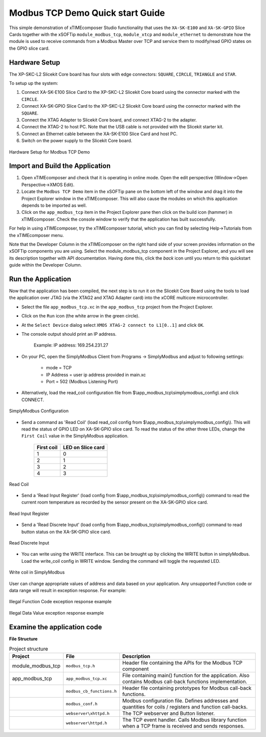 Modbus TCP Demo Quick start Guide
=================================

This simple demonstration of xTIMEcomposer Studio functionality that uses the ``XA-SK-E100`` and ``XA-SK-GPIO`` Slice Cards together with the xSOFTip ``module_modbus_tcp``, ``module_xtcp`` and ``module_ethernet`` to demonstrate how the module is used to receive commands from a Modbus Master over TCP and service them to modify/read GPIO states on the GPIO slice card.

Hardware Setup
++++++++++++++

The XP-SKC-L2 Slicekit Core board has four slots with edge connectors: ``SQUARE``, ``CIRCLE``, ``TRIANGLE`` and ``STAR``.

To setup up the system:

#. Connect XA-SK-E100 Slice Card to the XP-SKC-L2 Slicekit Core board using the connector marked with the ``CIRCLE``.
#. Connect XA-SK-GPIO Slice Card to the XP-SKC-L2 Slicekit Core board using the connector marked with the ``SQUARE``.
#. Connect the XTAG Adapter to Slicekit Core board, and connect XTAG-2 to the adapter.
#. Connect the XTAG-2 to host PC. Note that the USB cable is not provided with the Slicekit starter kit.
#. Connect an Ethernet cable between the XA-SK-E100 Slice Card and host PC.
#. Switch on the power supply to the Slicekit Core board.

.. figure:: images/hardware_setup.jpg
   :align: center

   Hardware Setup for Modbus TCP Demo

Import and Build the Application
++++++++++++++++++++++++++++++++

#. Open xTIMEcomposer and check that it is operating in online mode. Open the edit perspective (Window->Open Perspective->XMOS Edit).
#. Locate the ``Modbus TCP Demo`` item in the xSOFTip pane on the bottom left of the window and drag it into the Project Explorer window in the xTIMEcomposer. This will also cause the modules on which this application depends to be imported as well.
#. Click on the ``app_modbus_tcp`` item in the Project Explorer pane then click on the build icon (hammer) in xTIMEcomposer. Check the console window to verify that the application has built successfully.

For help in using xTIMEcomposer, try the xTIMEcomposer tutorial, which you can find by selecting Help->Tutorials from the xTIMEcomposer menu.

Note that the Developer Column in the xTIMEcomposer on the right hand side of your screen provides information on the xSOFTip components you are using. Select the module_modbus_tcp component in the Project Explorer, and you will see its description together with API documentation. Having done this, click the `back` icon until you return to this quickstart guide within the Developer Column.

Run the Application
+++++++++++++++++++

Now that the application has been compiled, the next step is to run it on the Slicekit Core Board using the tools to load the application over JTAG (via the XTAG2 and XTAG Adapter card) into the xCORE multicore microcontroller.

- Select the file ``app_modbus_tcp.xc`` in the ``app_modbus_tcp`` project from the Project Explorer.
- Click on the ``Run`` icon (the white arrow in the green circle).
- At the ``Select Device`` dialog select ``XMOS XTAG-2 connect to L1[0..1]`` and click ``OK``.
- The console output should print an IP address.

   Example: IP address: 169.254.231.27

- On your PC, open the SimplyModbus Client from Programs -> SimplyModbus and adjust to following settings:

   - mode = TCP
   - IP Address = user ip address provided in main.xc
   - Port = 502 (Modbus Listening Port)

- Alternatively, load the read_coil configuration file from $\\app_modbus_tcp\\simplymodbus_config\\ and click CONNECT.

.. figure:: images/init.png
   :align: center

   SimplyModbus Configuration

- Send a command as 'Read Coil' (load read_coil config from $\\app_modbus_tcp\\simplymodbus_config\\). This will read the status of GPIO LED on XA-SK-GPIO slice card. To read the status of the other three LEDs, change the ``First Coil`` value in the SimplyModbus application.

   ============ ===================
   First coil    LED on Slice card
   ============ ===================
   1             0
   2             1
   3             2
   4             3
   ============ ===================

.. figure:: images/read_coil.png
   :align: center

   Read Coil

- Send a 'Read Input Register' (load config from $\\app_modbus_tcp\\simplymodbus_config\\) command to read the current room temperature as recorded by the sensor present on the XA-SK-GPIO slice card.

.. figure:: images/read_ip_reg.png
   :align: center
   
   Read Input Register

- Send a 'Read Discrete Input' (load config from $\\app_modbus_tcp\\simplymodbus_config\\) command to read button status on the XA-SK-GPIO slice card.

.. figure:: images/read_dis_ip.png
   :align: center
   
   Read Discrete Input
      
- You can write using the WRITE interface. This can be brought up by clicking the WRITE button in simplyModbus. Load the write_coil config in WRITE window. Sending the command will toggle the requested LED.

.. figure:: images/write_coil.png
   :align: center

   Write coil in SimplyModbus

User can change appropriate values of address and data based on your application. Any unsupported Function code or data range will result in exception response. For example:

.. figure:: images/7.png
   :align: center

   Illegal Function Code exception response example

.. figure:: images/8.png
   :align: center

   Illegal Data Value exception response example

Examine the application code
++++++++++++++++++++++++++++

**File Structure**

.. list-table:: Project structure
  :header-rows: 1
  
  * - Project
    - File
    - Description
  * - module_modbus_tcp
    - ``modbus_tcp.h`` 
    - Header file containing the APIs for the Modbus TCP component
  * - app_modbus_tcp
    - ``app_modbus_tcp.xc``
    - File containing main() function for the application. Also contains Modbus call-back functions implementation.
  * - 
    - ``modbus_cb_functions.h``
    - Header file containing prototypes for Modbus call-back functions.
  * - 
    - ``modbus_conf.h``
    - Modbus configuration file. Defines addresses and quantities for coils / registers and function call-backs.
  * - 
    - ``webserver\xhttpd.h``
    - The TCP webserver and Button listener.
  * - 
    - ``webserver\httpd.h``
    - The TCP event handler. Calls Modbus library function when a TCP frame is received and sends responses.

